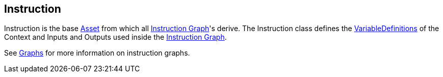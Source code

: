 [#manual/instruction]

## Instruction

Instruction is the base https://docs.unity3d.com/ScriptReference/ScriptableObject.html[Asset^] from which all <<manual/instruction-graph.html,Instruction Graph>>'s derive. The Instruction class defines the <<reference/variable-definition.html,VariableDefinitions>> of the Context and Inputs and Outputs used inside the <<manual/instruction-graph.html,Instruction Graph>>.

See <<topics/graphs-1.html,Graphs>> for more information on instruction graphs. +

ifdef::backend-multipage_html5[]
<<reference/instruction.html,Reference>>
endif::[]